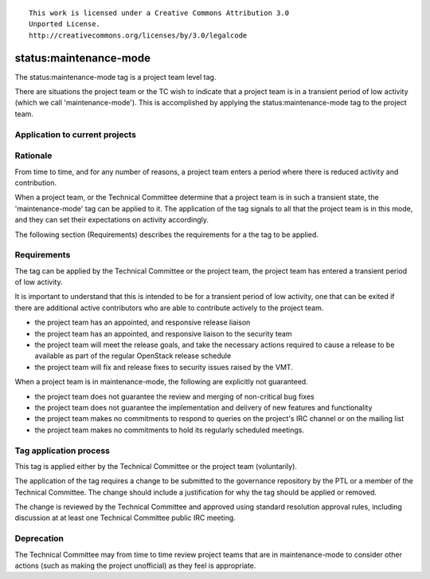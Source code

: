 ::

  This work is licensed under a Creative Commons Attribution 3.0
  Unported License.
  http://creativecommons.org/licenses/by/3.0/legalcode

..
  This template should be in ReSTructured text. Please do not delete
  any of the sections in this template.  If you have nothing to say
  for a whole section, just write: "None". For help with syntax, see
  http://sphinx-doc.org/rest.html To test out your formatting, see
  http://www.tele3.cz/jbar/rest/rest.html

.. _`tag-maintenance-mode`:

=======================
status:maintenance-mode
=======================

The status:maintenance-mode tag is a project team level tag.

There are situations the project team or the TC wish to indicate that
a project team is in a transient period of low activity (which we call
'maintenance-mode'). This is accomplished by applying the
status:maintenance-mode tag to the project team.

Application to current projects
===============================

.. tagged-projects:: status:maintenance-mode


Rationale
=========

From time to time, and for any number of reasons, a project team
enters a period where there is reduced activity and contribution.

When a project team, or the Technical Committee determine that a
project team is in such a transient state, the 'maintenance-mode' tag
can be applied to it. The application of the tag signals to all that
the project team is in this mode, and they can set their expectations
on activity accordingly.

The following section (Requirements) describes the requirements for a
the tag to be applied.

Requirements
============

The tag can be applied by the Technical Committee or the project team,
the project team has entered a transient period of low activity.

It is important to understand that this is intended to be for a
transient period of low activity, one that can be exited if there are
additional active contributors who are able to contribute actively to
the project team.

* the project team has an appointed, and responsive release liaison
* the project team has an appointed, and responsive liaison to the
  security team
* the project team will meet the release goals, and take the necessary
  actions required to cause a release to be available as part of the
  regular OpenStack release schedule
* the project team will fix and release fixes to security issues
  raised by the VMT.

When a project team is in maintenance-mode, the following are
explicitly not guaranteed.

* the project team does not guarantee the review and merging of
  non-critical bug fixes
* the project team does not guarantee the implementation and delivery
  of new features and functionality
* the project team makes no commitments to respond to queries on the
  project's IRC channel or on the mailing list
* the project team makes no commitments to hold its regularly
  scheduled meetings.

Tag application process
=======================

This tag is applied either by the Technical Committee or the project
team (voluntarily).

The application of the tag requires a change to be submitted to the
governance repository by the PTL or a member of the Technical
Committee. The change should include a justification for why the tag
should be applied or removed.

The change is reviewed by the Technical Committee and approved using
standard resolution approval rules, including discussion at at least
one Technical Committee public IRC meeting.

Deprecation
===========

The Technical Committee may from time to time review project teams
that are in maintenance-mode to consider other actions (such as making
the project unofficial) as they feel is appropriate.
